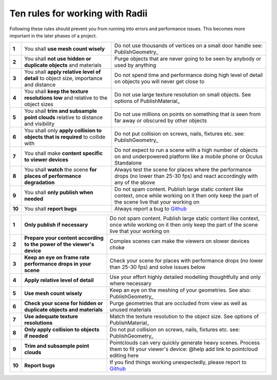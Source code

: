 .. RevSarah

***************************************************
Ten rules for working with Radii
***************************************************

Following these rules should prevent you from running into errors and performance issues. 
This becomes more important in the later phases of a project.

.. table::
  :align: left

  ======  =====================================================================================   ==================================================================================================
  **1**   You shall **use mesh count wisely**                                                     Do not use thousands of vertices on a small door handle see: PublishGeometry_
  **2**   You shall **not use hidden or duplicate objects** and materials                         Purge objects that are never going to be seen by anybody or used by anything
  **3**   You shall **apply relative level of detail** to object size, importance and distance    Do not spend time and performance doing high level of detail on objects you will never get close to
  **4**   You shall **keep the texture resolutions low** and relative to the object sizes         Do not use large texture resolution on small objects. See options of PublishMaterial_
  **5**   You shall **trim and subsample point clouds** relative to distance and visibility       Do not use millions on points on something that is seen from far away or obscured by other objects
  **6**   You shall only **apply collision to objects that  is required** to collide with         Do not put collision on screws, nails, fixtures etc. see: PublishGeometry_
  **7**   You shall make **content specific to viewer devices**                                   Do not expect to run a scene with a high number of objects on and underpowered platform like a mobile phone or Oculus Standalone
  **8**   You shall **watch** the scene **for places of performance degradation**                 Always test the scene for places where the performance drops (no lower than 25-30 fps) and react accordingly with any of the above
  **9**   You shall **only publish when needed**                                                  Do not spam content. Publish large static content like context, once while working on it then only keep the part of the scene live that your working on
  **10**  You shall **report bugs**                                                               Always report a bug to `Github <https://github.com/Archtica/RADii/issues>`_
  ======  =====================================================================================   ==================================================================================================

.. @gereon: habe die liste von oben versucht zu präzisieren unten in 2 verianten (vielleicht kann die extra seite hier auch entfallen und man macht das in die index seite?)


.. table::
  :align: left
  
  ======  ========================================================================  ==================================================================================================
  **1**   **Only publish if necessary**                                             Do not spam content. Publish large static content like context, once while working on it then only keep the part of the scene live that your working on
  **2**   **Prepare your content according to the power of the viewer's device**    Complex scenes can make the viewers on slower devices choke
  **3**   **Keep an eye on frame rate performance drops in your scene**             Check your scene for places with performance drops (no lower than 25-30 fps) and solve issues below
  **4**   **Apply relative level of detail**                                        Use your effort highly detailed modelling thoughtfully and only where necessary
  **5**   **Use mesh count wisely**                                                 Keep an eye on the meshing of your geometries. See also: PublishGeometry_
  **6**   **Check your scene for hidden or duplicate objects and materials**        Purge geometries that are occluded from view as well as unused materials
  **7**   **Use adequate texture resolutions**                                      Match the texture resolution to the object size. See options of PublishMaterial_
  **8**   **Only apply collision to objects if needed**                             Do not put collision on screws, nails, fixtures etc. see: PublishGeometry_
  **9**   **Trim and subsample point clouds**                                       Pointclouds can very quickly generate heavy scenes. Process them to fit your viewer's device: @help add link to pointcloud editing here
  **10**  **Report bugs**                                                           If you find things working unexpectedly, please report to `Github <https://github.com/Archtica/RADii/issues>`_
  ======  ========================================================================  ==================================================================================================
